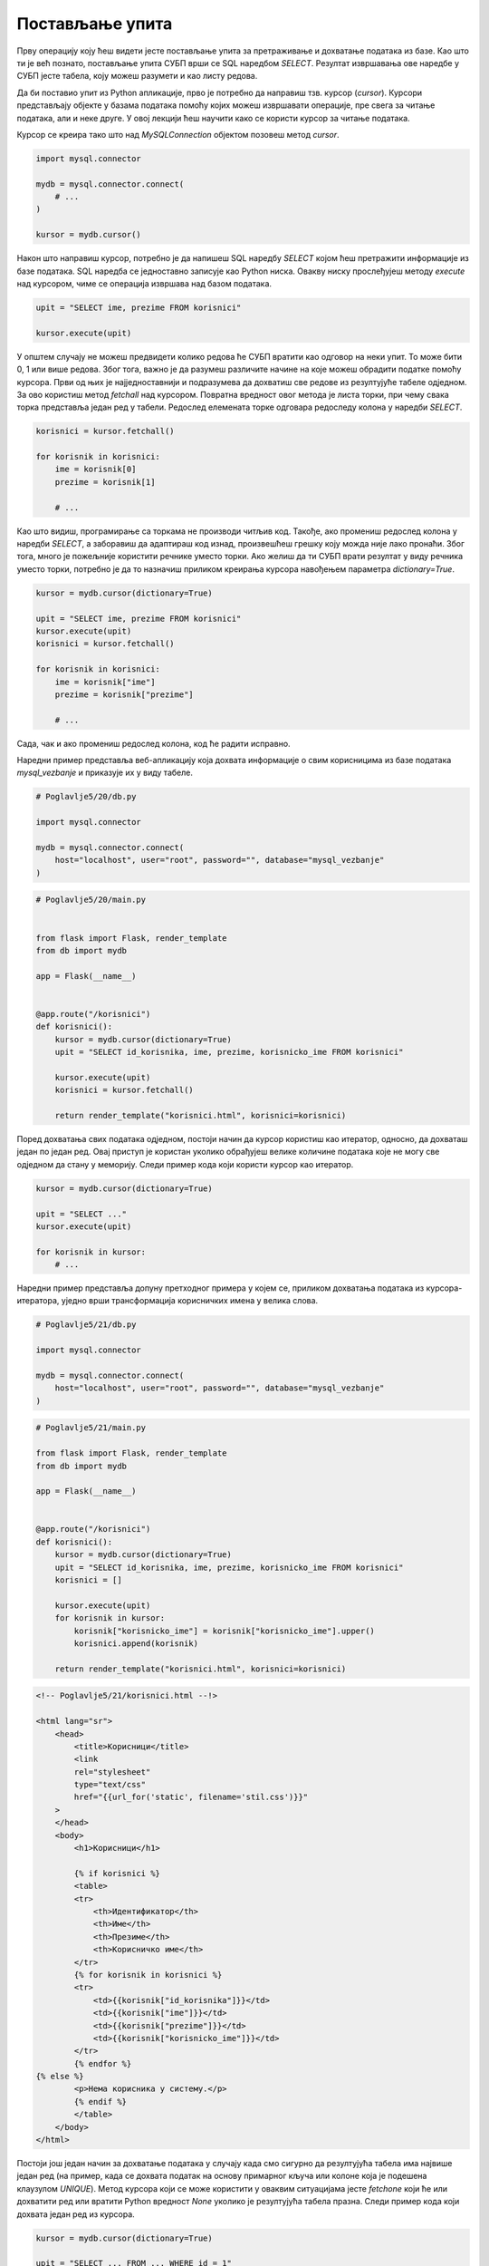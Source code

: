 Постављање упита
================

Прву операцију коју ћеш видети јесте постављање упита за претраживање и дохватање података из базе. Као што ти је већ познато, постављање упита СУБП врши се SQL наредбом *SELECT*. Резултат извршавања ове наредбе у СУБП јесте табела, коју можеш разумети и као листу редова.

Да би поставио упит из Python апликације, прво је потребно да направиш тзв. курсор (*cursor*). Курсори представљају објекте у базама података помоћу којих можеш извршавати операције, пре свега за читање података, али и неке друге. У овој лекцији ћеш научити како се користи курсор за читање података.

Курсор се креира тако што над *MySQLConnection* објектом позовеш метод *cursor*.

.. code-block:: python3

    import mysql.connector

    mydb = mysql.connector.connect(
        # ...
    )

    kursor = mydb.cursor()

Након што направиш курсор, потребно је да напишеш SQL наредбу *SELECT* којом ћеш претражити информације из базе података. SQL наредба се једноставно записује као Python ниска. Овакву ниску прослеђујеш методу *execute* над курсором, чиме се операција извршава над базом података.

.. code-block:: python3

    upit = "SELECT ime, prezime FROM korisnici"

    kursor.execute(upit)

У општем случају не можеш предвидети колико редова ће СУБП вратити као одговор на неки упит. То може бити 0, 1 или више редова. Због тога, важно је да разумеш различите начине на које можеш обрадити податке помоћу курсора. Први од њих је најједноставнији и подразумева да дохватиш све редове из резултујуће табеле одједном. За ово користиш метод *fetchall* над курсором. Повратна вредност овог метода је листа торки, при чему свака торка представља један ред у табели. Редослед елемената торке одговара редоследу колона у наредби *SELECT*.

.. code-block:: python3

    korisnici = kursor.fetchall()

    for korisnik in korisnici:
        ime = korisnik[0]
        prezime = korisnik[1]

        # ...

Као што видиш, програмирање са торкама не производи читљив код. Такође, ако промениш редослед колона у наредби *SELECT*, а заборавиш да адаптираш код изнад, произвешћеш грешку коју можда није лако пронаћи. Због тога, много је пожељније користити речнике уместо торки. Ако желиш да ти СУБП врати резултат у виду речника уместо торки, потребно је да то назначиш приликом креирања курсора навођењем параметра *dictionary=True*.


.. code-block:: python3

    kursor = mydb.cursor(dictionary=True)

    upit = "SELECT ime, prezime FROM korisnici"
    kursor.execute(upit)
    korisnici = kursor.fetchall()

    for korisnik in korisnici:
        ime = korisnik["ime"]
        prezime = korisnik["prezime"]

        # ...

Сада, чак и ако промениш редослед колона, код ће радити исправно.

.. infonote::

    **Напомена:** Ако су речници погоднији за рад, зашто су се аутори библиотеке mysql-connector-python одлучили да подразумевано користе торке? Одговор је у томе да програм који ради са торкама има боље перформансе од програма који ради са речницима. С обзиром да су ове разлике у перформансама осетне тек када се ради са стотинама хиљада података, наше веб-апликације ће достизати практично идентичне брзине рада без обзира на структуру података коју користимо, али ће код који користи речнике бити читљиви и лакши за одржавање.

Наредни пример представља веб-апликацију која дохвата информације о свим корисницима из базе података *mysql_vezbanje* и приказује их у виду табеле.

.. code-block:: python

    # Poglavlje5/20/db.py

    import mysql.connector

    mydb = mysql.connector.connect(
        host="localhost", user="root", password="", database="mysql_vezbanje"
    )

.. code-block:: python

    # Poglavlje5/20/main.py


    from flask import Flask, render_template
    from db import mydb

    app = Flask(__name__)


    @app.route("/korisnici")
    def korisnici():
        kursor = mydb.cursor(dictionary=True)
        upit = "SELECT id_korisnika, ime, prezime, korisnicko_ime FROM korisnici"

        kursor.execute(upit)
        korisnici = kursor.fetchall()

        return render_template("korisnici.html", korisnici=korisnici)

    

.. image:: ../../_images/web_173a.jpg
    :width: 780
    :align: center

Поред дохватања свих података одједном, постоји начин да курсор користиш као итератор, односно, да дохваташ један по један ред. Овај приступ је користан уколико обрађујеш велике количине података које не могу све одједном да стану у меморију. Следи пример кода који користи курсор као итератор.

.. code-block:: python3

    kursor = mydb.cursor(dictionary=True)

    upit = "SELECT ..."
    kursor.execute(upit)

    for korisnik in kursor:
        # ...

Наредни пример представља допуну претходног примера у којем се, приликом дохватања података из курсора-итератора, уједно врши трансформација корисничких имена у велика слова.

.. code-block:: python

    # Poglavlje5/21/db.py

    import mysql.connector

    mydb = mysql.connector.connect(
        host="localhost", user="root", password="", database="mysql_vezbanje"
    )


.. code-block:: python

    # Poglavlje5/21/main.py

    from flask import Flask, render_template
    from db import mydb

    app = Flask(__name__)


    @app.route("/korisnici")
    def korisnici():
        kursor = mydb.cursor(dictionary=True)
        upit = "SELECT id_korisnika, ime, prezime, korisnicko_ime FROM korisnici"
        korisnici = []

        kursor.execute(upit)
        for korisnik in kursor:
            korisnik["korisnicko_ime"] = korisnik["korisnicko_ime"].upper()
            korisnici.append(korisnik)

        return render_template("korisnici.html", korisnici=korisnici)


.. code-block:: html

    <!-- Poglavlje5/21/korisnici.html --!>

    <html lang="sr">
        <head>
            <title>Корисници</title>
            <link
            rel="stylesheet"
            type="text/css"
            href="{{url_for('static', filename='stil.css')}}"
        >
        </head>
        <body>
            <h1>Корисници</h1>

            {% if korisnici %}
            <table>
            <tr>
                <th>Идентификатор</th>
                <th>Име</th>
                <th>Презиме</th>
                <th>Корисничко име</th>
            </tr>
            {% for korisnik in korisnici %}
            <tr>
                <td>{{korisnik["id_korisnika"]}}</td>
                <td>{{korisnik["ime"]}}</td>
                <td>{{korisnik["prezime"]}}</td>
                <td>{{korisnik["korisnicko_ime"]}}</td>
            </tr>
            {% endfor %}
    {% else %}
            <p>Нема корисника у систему.</p>
            {% endif %}
            </table>
        </body>
    </html>


.. image:: ../../_images/web_173b.jpg
    :width: 780
    :align: center

Постоји још један начин за дохватање података у случају када смо сигурно да резултујућа табела има највише један ред (на пример, када се дохвата податак на основу примарног кључа или колоне која је подешена клаузулом *UNIQUE*). Метод курсора који се може користити у оваквим ситуацијама јесте *fetchone* који ће или дохватити ред или вратити Python вредност *None* уколико је резултујућа табела празна. Следи пример кода који дохвата један ред из курсора.

.. code-block::

    kursor = mydb.cursor(dictionary=True)

    upit = "SELECT ... FROM ... WHERE id = 1"
    kursor.execute(upit)

    korisnik = kursor.fetchone()
    # ...

Параметри упита
________________

Упити у практичним применама често немају све информације унапред познате. На пример, приликом имплементирања претраживања производа по категоријама у веб-продавници, ти не знаш унапред коју категорију ће корисник одабрати током развоја апликације, те не можеш ни да напишеш фиксни упит унапред.

У оваквим ситуацијама се користе параметри упита (*parameter marker*). Параметри упита у SQL наредбама представљају динамичке вредности које ће бити дефинисане приликом извршавања наредбе. Коришћење параметара упита ти омогућава да програмираш SQL наредбе општег карактера, тј. наредбе које се не ослањају на фиксне вредности. Параметре упита можеш навести на два начина, при чему се оба наводе на месту где би се нашла фиксна вредност:

- Навођењем *%s* креираш тзв. неименован параметар упита.
- Навођењем *%(<ime>)s* креираш тзв. именован параметар упита.

Без обзира на приступ, у једној SQL наредби можеш навести произвољан број параметара упита, али није дозвољено мешање приступа. Такође, у оба приступа, вредности за параметре упита наводиш кроз параметар params метода *execute* над курсором. Разлика између приступа се огледа у навођењу вредности приликом извршавања SQL наредбе. У случају коришћења неименованих параметара упита, параметар *params* очекује листу вредности. У позадини, приликом извршавања SQL наредбе, СУБП ће заменити вредности неименованих параметара упита оним редоследом којим су наведени у листи. Следи пример кода који ово илуструје.

.. code-block:: python3

    kursor = mydb.cursor()
    upit = (
        "SELECT ime, prezime FROM zaposleni "
        "WHERE drzava = %(dr)s AND zarada > %(za)s"
    )

    kursor.execute(upit, params={"dr": "Србија", "za": 100000})

Наредни пример илуструје коришћење параметара упита за потребе претраге корисника на основу њиховог почетног слова. Веб-апликација на страници */pretraga* приказује формулар за унос слова. 

.. code-block:: html

    <!-- Poglavlje5/22/templates/osnovni_sablon.html --!>

    <html lang="sr">
        <head>
            <title>Корисници</title>
            <link
            rel="stylesheet"
            type="text/css"
            href="{{url_for('static', filename='stil.css')}}"
        >
        </head>
        <body>
            <h1>{{naslov}}</h1>

            {% block sadrzaj %}
    {% endblock %}
        </body>
    </html>

.. code-block:: html

    <!-- Poglavlje5/22/templates/pretraga.html	 --!>
    
    {% extends "osnovni_sablon.html" %}
    {% block sadrzaj %}
    <form action="{{url_for('korisnici')}}" method="GET">
        <div>
            <label for="slovo">Почетно слово:</label>
            <br>
            <input type="text" name="slovo" id="slovo">
        </div>
        <input type="submit" value="Претражи">
    </form>
    {% endblock %}


.. image:: ../../_images/web_173c.jpg
    :width: 780
    :align: center

Подношењем формулара веб-прегледач се упућује на страницу */korisnici* која извршава претрагу на основу унетог слова и приказује резултате у табели.

.. code-block:: html

    <!-- Poglavlje5/22/templates/korisnici.html	 --!>

    {% extends "osnovni_sablon.html" %}
    {% block sadrzaj %}
    {% if korisnici %}
    <table>
        <tr>
            <th>Идентификатор</th>
            <th>Име</th>
            <th>Презиме</th>
            <th>Корисничко име</th>
        </tr>
        {% for korisnik in korisnici %}
        <tr>
            <td>{{korisnik["id_korisnika"]}}</td>
            <td>{{korisnik["ime"]}}</td>
            <td>{{korisnik["prezime"]}}</td>
            <td>{{korisnik["korisnicko_ime"]}}</td>
        </tr>
        {% endfor %}
    </table>
    {% else %}
    <p>Нема корисника у систему.</p>
    {% endif %}
    {% endblock %}



.. image:: ../../_images/web_173d.jpg
    :width: 780
    :align: center

Python код је дат у наставку.

.. code-block:: python

    # Poglavlje5/22/db.py

    import mysql.connector

    mydb = mysql.connector.connect(
        host="localhost", user="root", password="", database="mysql_vezbanje"
    )


    
.. code-block:: python

    # Poglavlje5/22/main.py
    
    from flask import Flask, render_template, request
    from db import mydb

    app = Flask(__name__)


    @app.route("/pretraga")
    def pretraga():
        return render_template("pretraga.html", naslov="Претрага корисника")


    @app.route("/korisnici")
    def korisnici():
        slovo = request.args.get("slovo")

        kursor = mydb.cursor(dictionary=True)
        upit = (
            "SELECT id_korisnika, ime, prezime, korisnicko_ime "
            "FROM korisnici WHERE substring(ime, 1, 1) = %s"
        )

        kursor.execute(upit, params=[slovo])
        korisnici = kursor.fetchall()

        return render_template("korisnici.html", naslov="Корисници", korisnici=korisnici)

.. infonote::

    **Напомена:** У неким другим библиотекама (као што је библиотека JDBC за програмски језик Java), параметри упита се означавају упитником.

Можеш се запитати зашто би користио овако сложен механизам за замену вредности, ако можеш да користиш надовезивање ниски да постигнеш (наизглед) исти ефекат. Код из претходног примера који замењује слово уместо параметра упита си могао да запишеш и на следећи начин:

.. code-block:: python3

    slovo = request.args.get("slovo")

    kursor = mydb.cursor(dictionary=True)
    upit = (
        "SELECT id_korisnika, ime, prezime, korisnicko_ime "
        "FROM korisnici WHERE substring(ime, 1, 1) = " + slovo
    )

    kursor.execute(upit)
    korisnici = kursor.fetchall()

Проблем са оваквим приступом јесте у томе што се ослањаш да корисник неће покушати да поремети рад твог система. Злонамеран корисник може да, уместо уношења слова, унесе наредни садржај

::

    'a'; drop table korisnici

::

    SELECT id_korisnika, ime, prezime, korisnicko_ime FROM korisnici WHERE substring(ime, 1, 1) = 'a'; drop table korisnici

Извршавањем овакве ниске над СУБП резултује брисањем табеле *korisnici*, чиме се (у некој сложенијој варијанте ове веб-апликације) онемогућава корисницима да приступају систему.

Техника коју си управо видео назива се SQL уметање (*SQL injection*) и представља једну од техника злонамерног напада, која се ослања на непажљиву имплементацију провере улазних података. На срећу, коришћење параметара упита представља довољан начин да се овај напад спречи, с обзиром да ће СУБП извршити санирање (*sanitizing*) улазних података пре извршавања наредбе.
